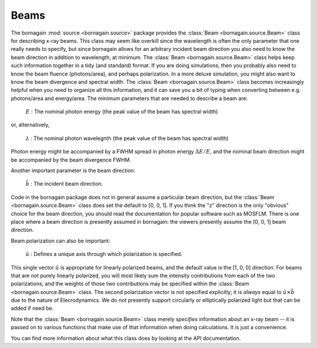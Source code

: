 Beams
===========

The bornagain :mod:`source <bornagain.source>` package provides the :class:`Beam <bornagain.source.Beam>` class for
describing x-ray beams.  This class may seem like overkill since the wavelength is often the only parameter that one
really needs to specify, but since bornagain allows for an arbitrary incident beam direction you also need to know the
beam direction in addition to wavelength, at minimum.  The :class:`Beam <bornagain.source.Beam>` class helps keep such
information together in a tidy (and standard) format.  If you are doing simulations, then you
probably also need to know the beam fluence (photons/area), and perhaps polarization.  In a more deluxe simulation,
you might also want to know the beam divergence and spectral width.  The :class:`Beam <bornagain.source.Beam>` class
becomes increasingly helpful when you need to organize all this information, and it can save you a bit of typing when
converting between e.g. photons/area and energy/area.  The minimum parameters that are needed to describe a beam
are:

    :math:`E` : The nominal photon energy (the peak value of the beam has spectral width)

or, alternatively,

    :math:`\lambda` : The nominal photon wavelegnth (the peak value of the beam has spectral width)

Photon energy might be accompanied by a FWHM spread in photon energy :math:`\Delta E/E`, and the nominal beam direction
might be accompanied by the beam divergence FWHM.

Another important parameter is the beam direction:

    :math:`\hat{b}` : The incident beam direction.

Code in the bornagain package does not in general assume a particular beam direction, but the
:class:`Beam <bornagain.source.Beam>` class does set the default to [0, 0, 1].   If you think the "z" direction is the
only "obvious" choice for the beam direction, you should read the documentation for popular software such as MOSFLM.
There is one place where a beam direction is presently assumed in bornagain: the viewers presently assume the [0, 0, 1]
beam direction.

Beam polarization can also be important:

   :math:`\hat{u}` : Defines a unique axis through which polarization is specified.

This single vector :math:`\hat{u}` is appropriate for linearly polarized beams, and the default value is the [1, 0, 0]
direction.  For beams that are not purely linearly polarized, you will most likely sum the intensity contributions from
each of the two polarizations, and the weights of those two contributions may be specified within the
:class:`Beam <bornagain.source.Beam>` class.  The second polarization vector is not specified explicitly; it is *always*
equal to :math:`\hat{u}\times\hat{b}` due to the nature of Elecrodynamics. We do not presently support circularly or
elliptically polarized light but that can be added if need be.

Note that the :class:`Beam <bornagain.source.Beam>`
class merely *specifies* information about an x-ray beam -- it is passed on to various functions that make use of that
information when doing calculations.  It is just a convenience.

You can find more information about what this class does by looking at the API documentation.
